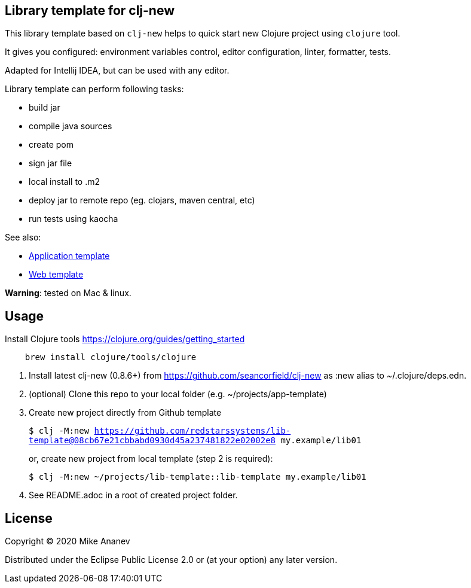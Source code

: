 == Library template for clj-new

This library template based on `clj-new` helps to quick start new Clojure project using `clojure` tool.

It gives you configured: environment variables control, editor configuration, linter, formatter, tests.

Adapted for Intellij IDEA, but can be used with any editor.

Library template can perform following tasks:

* build jar
* compile java sources
* create pom
* sign jar file
* local install to .m2
* deploy jar to remote repo (eg. clojars, maven central, etc)
* run tests using kaocha

See also:

* https://github.com/redstarssystems/app-template[Application template]
* https://github.com/redstarssystems/web-template[Web template]

**Warning**: tested on Mac & linux.

== Usage

Install Clojure tools https://clojure.org/guides/getting_started
[source,bash]
----
    brew install clojure/tools/clojure
----
1. Install latest clj-new (0.8.6+) from https://github.com/seancorfield/clj-new as :new alias to ~/.clojure/deps.edn.

1. (optional) Clone this repo to your local folder (e.g. ~/projects/app-template)

1. Create new project directly from Github template
+
`$ clj -M:new https://github.com/redstarssystems/lib-template@08cb67e21cbbabd0930d45a237481822e02002e8 my.example/lib01`
+
or, create new project from local template (step 2 is required):
+
`$ clj -M:new ~/projects/lib-template::lib-template my.example/lib01`

1. See README.adoc in a root of created project folder.

== License

Copyright © 2020 Mike Ananev

Distributed under the Eclipse Public License 2.0 or (at your option) any later version.
